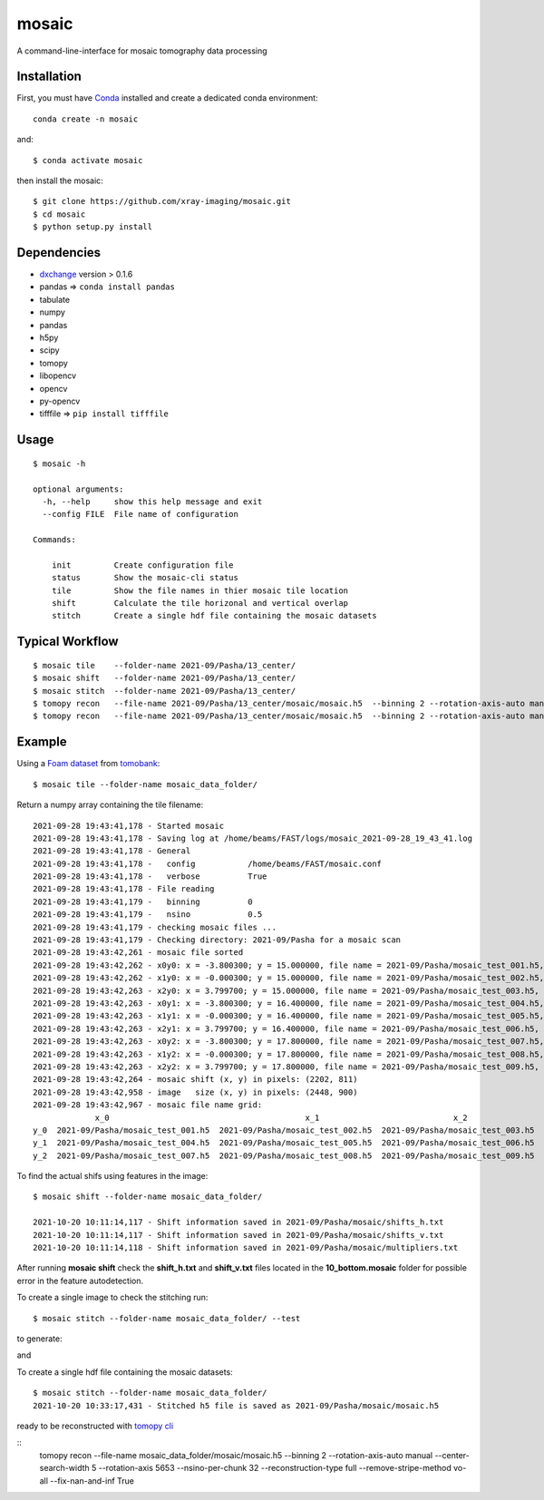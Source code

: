 ======
mosaic
======

A command-line-interface for mosaic tomography data processing

Installation
------------

First, you must have `Conda <https://docs.conda.io/en/latest/miniconda.html>`_
installed and create a dedicated conda environment::

     conda create -n mosaic

and::

    $ conda activate mosaic

then install the mosaic::

    $ git clone https://github.com/xray-imaging/mosaic.git
    $ cd mosaic
    $ python setup.py install

Dependencies
------------

- `dxchange <https://github.com/data-exchange/dxchange>`_ version > 0.1.6 
- pandas => ``conda install pandas``
- tabulate
- numpy
- pandas
- h5py
- scipy
- tomopy
- libopencv
- opencv
- py-opencv
- tifffile  => ``pip install tifffile``

Usage
-----

::

    $ mosaic -h

    optional arguments:
      -h, --help     show this help message and exit
      --config FILE  File name of configuration

    Commands:
      
        init         Create configuration file
        status       Show the mosaic-cli status
        tile         Show the file names in thier mosaic tile location
        shift        Calculate the tile horizonal and vertical overlap
        stitch       Create a single hdf file containing the mosaic datasets


Typical Workflow
----------------

::

    $ mosaic tile    --folder-name 2021-09/Pasha/13_center/
    $ mosaic shift   --folder-name 2021-09/Pasha/13_center/
    $ mosaic stitch  --folder-name 2021-09/Pasha/13_center/
    $ tomopy recon   --file-name 2021-09/Pasha/13_center/mosaic/mosaic.h5  --binning 2 --rotation-axis-auto manual --center-search-width 10 --rotation-axis 5653 --nsino-per-chunk 32 --reconstruction-type try --remove-stripe-method vo-all --fix-nan-and-inf True
    $ tomopy recon   --file-name 2021-09/Pasha/13_center/mosaic/mosaic.h5  --binning 2 --rotation-axis-auto manual --center-search-width 10 --rotation-axis 5653 --nsino-per-chunk 32 --reconstruction-type full --remove-stripe-method vo-all --fix-nan-and-inf True


Example
-------

Using a `Foam dataset <https://tomobank.readthedocs.io/en/latest/source/data/docs.data.tomosaic.html#foam>`_  
from `tomobank <https://tomobank.readthedocs.io/en/latest/index.html>`_:

::

    $ mosaic tile --folder-name mosaic_data_folder/

Return a numpy array containing the tile filename::

    2021-09-28 19:43:41,178 - Started mosaic
    2021-09-28 19:43:41,178 - Saving log at /home/beams/FAST/logs/mosaic_2021-09-28_19_43_41.log
    2021-09-28 19:43:41,178 - General
    2021-09-28 19:43:41,178 -   config           /home/beams/FAST/mosaic.conf
    2021-09-28 19:43:41,178 -   verbose          True
    2021-09-28 19:43:41,178 - File reading
    2021-09-28 19:43:41,179 -   binning          0
    2021-09-28 19:43:41,179 -   nsino            0.5
    2021-09-28 19:43:41,179 - checking mosaic files ...
    2021-09-28 19:43:41,179 - Checking directory: 2021-09/Pasha for a mosaic scan
    2021-09-28 19:43:42,261 - mosaic file sorted
    2021-09-28 19:43:42,262 - x0y0: x = -3.800300; y = 15.000000, file name = 2021-09/Pasha/mosaic_test_001.h5, original file name = 2021-09/Pasha/mosaic_test_001.h5
    2021-09-28 19:43:42,262 - x1y0: x = -0.000300; y = 15.000000, file name = 2021-09/Pasha/mosaic_test_002.h5, original file name = 2021-09/Pasha/mosaic_test_002.h5
    2021-09-28 19:43:42,263 - x2y0: x = 3.799700; y = 15.000000, file name = 2021-09/Pasha/mosaic_test_003.h5, original file name = 2021-09/Pasha/mosaic_test_003.h5
    2021-09-28 19:43:42,263 - x0y1: x = -3.800300; y = 16.400000, file name = 2021-09/Pasha/mosaic_test_004.h5, original file name = 2021-09/Pasha/mosaic_test_004.h5
    2021-09-28 19:43:42,263 - x1y1: x = -0.000300; y = 16.400000, file name = 2021-09/Pasha/mosaic_test_005.h5, original file name = 2021-09/Pasha/mosaic_test_005.h5
    2021-09-28 19:43:42,263 - x2y1: x = 3.799700; y = 16.400000, file name = 2021-09/Pasha/mosaic_test_006.h5, original file name = 2021-09/Pasha/mosaic_test_006.h5
    2021-09-28 19:43:42,263 - x0y2: x = -3.800300; y = 17.800000, file name = 2021-09/Pasha/mosaic_test_007.h5, original file name = 2021-09/Pasha/mosaic_test_007.h5
    2021-09-28 19:43:42,263 - x1y2: x = -0.000300; y = 17.800000, file name = 2021-09/Pasha/mosaic_test_008.h5, original file name = 2021-09/Pasha/mosaic_test_008.h5
    2021-09-28 19:43:42,263 - x2y2: x = 3.799700; y = 17.800000, file name = 2021-09/Pasha/mosaic_test_009.h5, original file name = 2021-09/Pasha/mosaic_test_009.h5
    2021-09-28 19:43:42,264 - mosaic shift (x, y) in pixels: (2202, 811)
    2021-09-28 19:43:42,958 - image   size (x, y) in pixels: (2448, 900)
    2021-09-28 19:43:42,967 - mosaic file name grid:
                 x_0                                         x_1                            x_2
    y_0  2021-09/Pasha/mosaic_test_001.h5  2021-09/Pasha/mosaic_test_002.h5  2021-09/Pasha/mosaic_test_003.h5
    y_1  2021-09/Pasha/mosaic_test_004.h5  2021-09/Pasha/mosaic_test_005.h5  2021-09/Pasha/mosaic_test_006.h5
    y_2  2021-09/Pasha/mosaic_test_007.h5  2021-09/Pasha/mosaic_test_008.h5  2021-09/Pasha/mosaic_test_009.h5



To find the actual shifs using features in the image::

    $ mosaic shift --folder-name mosaic_data_folder/

    2021-10-20 10:11:14,117 - Shift information saved in 2021-09/Pasha/mosaic/shifts_h.txt
    2021-10-20 10:11:14,117 - Shift information saved in 2021-09/Pasha/mosaic/shifts_v.txt
    2021-10-20 10:11:14,118 - Shift information saved in 2021-09/Pasha/mosaic/multipliers.txt

After running **mosaic shift** check the **shift_h.txt** and **shift_v.txt** files located in the **10_bottom.mosaic** folder for possible error in the feature autodetection.

To create a single image to check the stitching run::

    $ mosaic stitch --folder-name mosaic_data_folder/ --test

to generate:

.. image:: docs/source/img/tomo_00094.png
    :width: 50%
    :align: center

and 

.. image:: docs/source/img/tomo_00094_rec.png
    :width: 50%
    :align: center

To create a single hdf file containing the mosaic datasets::

    $ mosaic stitch --folder-name mosaic_data_folder/
    2021-10-20 10:33:17,431 - Stitched h5 file is saved as 2021-09/Pasha/mosaic/mosaic.h5


ready to be reconstructed with `tomopy cli <https://tomopycli.readthedocs.io/en/latest/>`_

::
    tomopy recon  --file-name  mosaic_data_folder/mosaic/mosaic.h5  --binning 2 --rotation-axis-auto manual --center-search-width 5 --rotation-axis 5653 --nsino-per-chunk 32 --reconstruction-type full --remove-stripe-method vo-all --fix-nan-and-inf True




